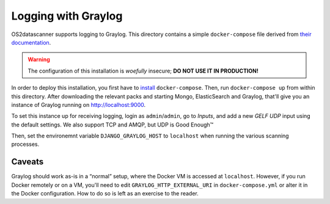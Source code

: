 ====================
Logging with Graylog
====================

OS2datascanner supports logging to Graylog. This directory contains a
simple ``docker-compose`` file derived from `their documentation
<https://docs.graylog.org/en/3.0/pages/installation/docker.html>`_.

.. warning:: The configuration of this installation is *woefully*
             insecure; **DO NOT USE IT IN PRODUCTION!**

In order to deploy this installation, you first have to `install
<https://docs.docker.com/compose/install/>`_ ``docker-compose``. Then,
run ``docker-compose up`` from within this directory. After
downloading the relevant packs and starting Mongo, ElasticSearch and
Graylog, that'll give you an instance of Graylog running on
`<http://localhost:9000>`_.

To set this instance up for receiving logging, login as
``admin``/``admin``, go to *Inputs*, and add a new *GELF UDP* input
using the default settings. We also support TCP and AMQP, but UDP is
Good Enough™

Then, set the environemnt variable ``DJANGO_GRAYLOG_HOST`` to
``localhost`` when running the various scanning processes.

Caveats
-------

Graylog should work as-is in a “normal” setup, where the Docker VM is
accessed at ``localhost``. However, if you run Docker remotely or on a
VM, you'll need to edit ``GRAYLOG_HTTP_EXTERNAL_URI`` in
``docker-compose.yml`` or alter it in the Docker configuration. How to
do so is left as an exercise to the reader.

